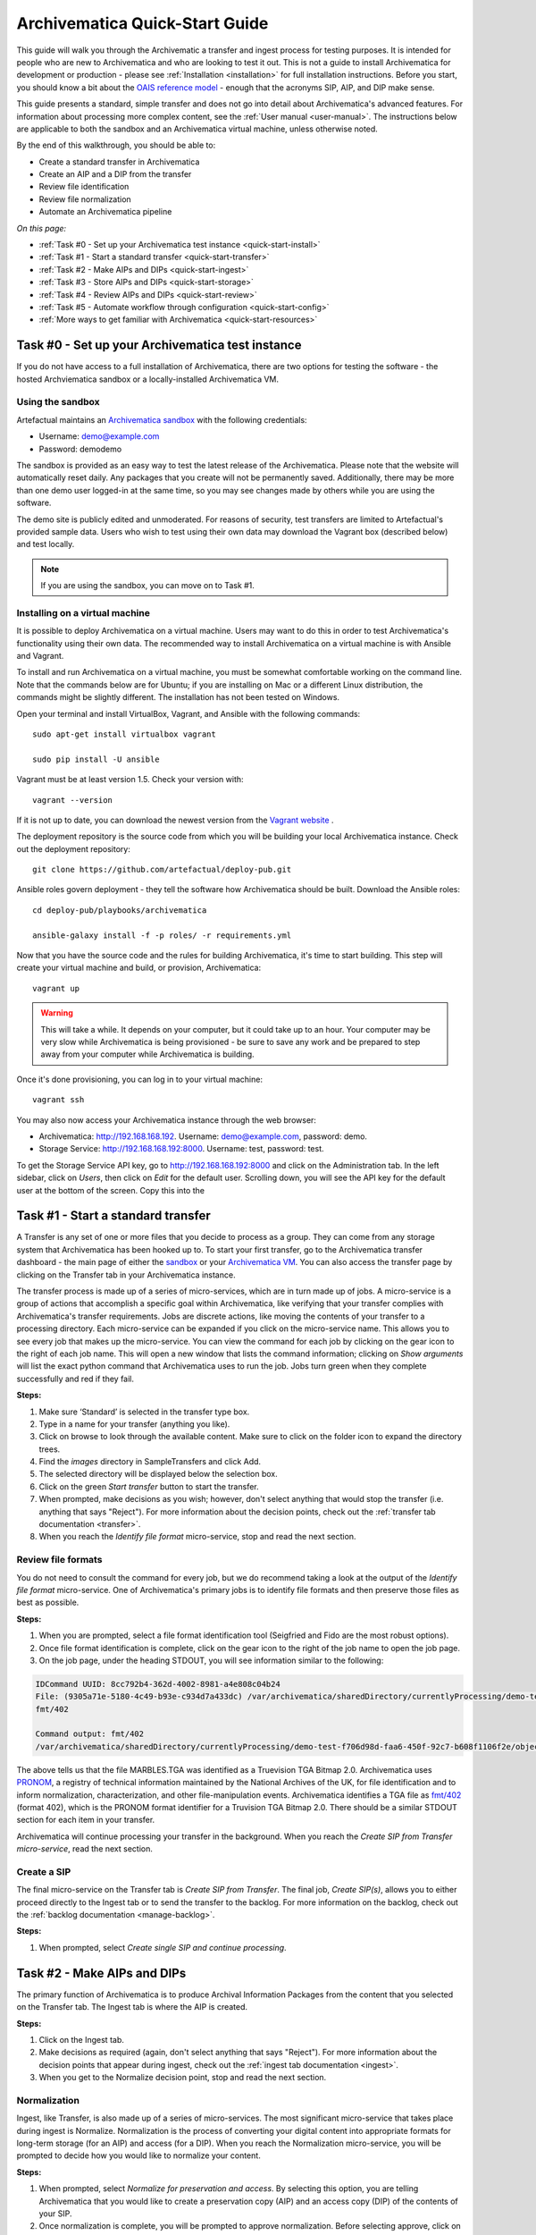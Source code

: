 .. _quick-start:

===============================
Archivematica Quick-Start Guide
===============================

This guide will walk you through the Archivematic a transfer and ingest process for
testing purposes. It is intended for people who are new to Archivematica and who
are looking to test it out. This is not a guide to install Archivematica for development
or production - please see :ref:`Installation <installation>` for full installation
instructions. Before you start, you should know a bit about the `OAIS reference model
<http://www.oclc.org/research/publications/library/2000/lavoie-oais.html>`_
- enough that the acronyms SIP, AIP, and DIP make sense.

This guide presents a standard, simple transfer and does not go into detail about
Archivematica's advanced features. For information about processing more
complex content, see the :ref:`User manual <user-manual>`. The instructions below
are applicable to both the sandbox and an Archivematica virtual machine, unless
otherwise noted.

By the end of this walkthrough, you should be able to:

* Create a standard transfer in Archivematica
* Create an AIP and a DIP from the transfer
* Review file identification
* Review file normalization
* Automate an Archivematica pipeline

*On this page:*

* :ref:`Task #0 - Set up your Archivematica test instance <quick-start-install>`
* :ref:`Task #1 - Start a standard transfer <quick-start-transfer>`
* :ref:`Task #2 - Make AIPs and DIPs <quick-start-ingest>`
* :ref:`Task #3 - Store AIPs and DIPs <quick-start-storage>`
* :ref:`Task #4 - Review AIPs and DIPs <quick-start-review>`
* :ref:`Task #5 - Automate workflow through configuration <quick-start-config>`
* :ref:`More ways to get familiar with Archivematica <quick-start-resources>`

.. _quick-start-install:

Task #0 - Set up your Archivematica test instance
-------------------------------------------------

If you do not have access to a full installation of Archivematica, there are two
options for testing the software - the hosted Archviematica sandbox or a locally-installed
Archivematica VM.

Using the sandbox
=================

Artefactual maintains an `Archivematica sandbox <sandbox.archivematica.org>`_ with the
following credentials:

* Username: demo@example.com
* Password: demodemo

The sandbox is provided as an easy way to test the latest release of the Archivematica.
Please note that the website will automatically reset daily. Any packages that you
create will not be permanently saved. Additionally, there may be more than one demo
user logged-in at the same time, so you may see changes made by others while you
are using the software.

The demo site is publicly edited and unmoderated. For reasons of security, test
transfers are limited to Artefactual's provided sample data. Users who wish to
test using their own data may download the Vagrant box (described below) and test
locally.

.. note::

  If you are using the sandbox, you can move on to Task #1.

Installing on a virtual machine
===============================

It is possible to deploy Archivematica on a virtual machine. Users may want to do
this in order to test Archivematica's functionality using their own data. The
recommended way to install Archivematica on a virtual machine is with Ansible and
Vagrant.

To install and run Archivematica on a virtual machine, you must be somewhat
comfortable working on the command line. Note that the commands below are for Ubuntu; if you are
installing on Mac or a different Linux distribution, the commands might be slightly different.
The installation has not been tested on Windows.

Open your terminal and install VirtualBox, Vagrant, and Ansible with the following commands::

  sudo apt-get install virtualbox vagrant

  sudo pip install -U ansible

Vagrant must be at least version 1.5. Check your version with::

  vagrant --version

If it is not up to date, you can download the newest version from the `Vagrant website <https://www.vagrantup.com/downloads.html>`_ .

The deployment repository is the source code from which you will be building your
local Archivematica instance. Check out the deployment repository::

  git clone https://github.com/artefactual/deploy-pub.git

Ansible roles govern deployment - they tell the software how Archivematica should
be built. Download the Ansible roles::

  cd deploy-pub/playbooks/archivematica

  ansible-galaxy install -f -p roles/ -r requirements.yml

Now that you have the source code and the rules for building Archivematica, it's
time to start building. This step will create your virtual machine and build, or
provision, Archivematica::

  vagrant up

.. warning::

  This will take a while. It depends on your computer, but it could take up to an
  hour. Your computer may be very slow while Archivematica is being provisioned - be
  sure to save any work and be prepared to step away from your computer while
  Archivematica is building.

Once it's done provisioning, you can log in to your virtual machine::

  vagrant ssh

You may also now access your Archivematica instance through the web browser:

* Archivematica: `<http://192.168.168.192>`_. Username: demo@example.com, password: demo.
* Storage Service: `<http://192.168.168.192:8000>`_. Username: test, password: test.

To get the Storage Service API key, go to `<http://192.168.168.192:8000>`_
and click on the Administration tab. In the left sidebar, click on *Users*, then
click on *Edit* for the default user. Scrolling down, you will see the API key for
the default user at the bottom of the screen. Copy this into the

.. _quick-start-transfer:

Task #1 - Start a standard transfer
-----------------------------------

A Transfer is any set of one or more files that you decide to process as a group.
They can come from any storage system that Archivematica has been hooked up to.
To start your first transfer, go to the Archivematica transfer dashboard - the main page
of either the `sandbox <sandbox.archivematica.org>`_ or your
`Archivematica VM <http://192.168.168.192>`_. You can also access the transfer page
by clicking on the Transfer tab in your Archivematica instance.

The transfer process is made up of a series of micro-services, which are in turn
made up of jobs. A micro-service is a group of actions that accomplish a specific
goal within Archivematica, like verifying that your transfer complies with Archivematica's
transfer requirements. Jobs are discrete actions, like moving the contents of your transfer
to a processing directory. Each micro-service can be expanded if you click on the
micro-service name. This allows you to see every job that makes up the
micro-service. You can view the command for each job by clicking on the gear icon
to the right of each job name. This will open a new window that lists the command
information; clicking on *Show arguments* will list the exact python command that
Archivematica uses to run the job. Jobs turn green when they complete successfully
and red if they fail.

**Steps:**

#. Make sure ‘Standard’ is selected in the transfer type box.
#. Type in a name for your transfer (anything you like).
#. Click on browse to look through the available content. Make sure to click on the folder icon to expand the directory trees.
#. Find the *images* directory in SampleTransfers and click Add.
#. The selected directory will be displayed below the selection box.
#. Click on the green *Start transfer* button to start the transfer.
#. When prompted, make decisions as you wish; however, don't select anything that would stop the transfer (i.e. anything that says "Reject"). For more information about the decision points, check out the :ref:`transfer tab documentation <transfer>`.
#. When you reach the *Identify file format* micro-service, stop and read the next section.

Review file formats
===================

You do not need to consult the command for every job, but we do recommend taking a
look at the output of the *Identify file format* micro-service. One of Archivematica's
primary jobs is to identify file formats and then preserve those files as best as
possible.

**Steps:**

#. When you are prompted, select a file format identification tool (Seigfried and Fido are the most robust options).
#. Once file format identification is complete, click on the gear icon to the right of the job name to open the job page.
#. On the job page, under the heading STDOUT, you will see information similar to the following:

.. code-block:: none

  IDCommand UUID: 8cc792b4-362d-4002-8981-a4e808c04b24
  File: (9305a71e-5180-4c49-b93e-c934d7a433dc) /var/archivematica/sharedDirectory/currentlyProcessing/demo-test-f706d98d-faa6-450f-92c7-b608f1106f2e/objects/pictures/MARBLES.TGA
  fmt/402

  Command output: fmt/402
  /var/archivematica/sharedDirectory/currentlyProcessing/demo-test-f706d98d-faa6-450f-92c7-b608f1106f2e/objects/pictures/MARBLES.TGA identified as a Truevision TGA Bitmap 2.0

The above tells us that the file MARBLES.TGA was identified as a Truevision TGA
Bitmap 2.0. Archivematica uses `PRONOM <https://www.nationalarchives.gov.uk/PRONOM/Default.aspx>`_,
a registry of technical information maintained by the National Archives of the UK,
for file identification and to inform normalization, characterization, and other
file-manipulation events. Archivematica identifies a TGA file as
`fmt/402 <https://www.nationalarchives.gov.uk/PRONOM/fmt/402>`_ (format 402),
which is the PRONOM format identifier for a Truvision TGA Bitmap 2.0. There should be
a similar STDOUT section for each item in your transfer.

Archivematica will continue processing your transfer in the background. When you reach the *Create SIP from Transfer micro-service*, read the next section.

Create a SIP
============

The final micro-service on the Transfer tab is *Create SIP from Transfer*. The
final job, *Create SIP(s)*, allows you to either proceed directly to the Ingest
tab or to send the transfer to the backlog. For more information on the backlog,
check out the :ref:`backlog documentation <manage-backlog>`.

**Steps:**

#. When prompted, select *Create single SIP and continue processing*.

.. _quick-start-ingest:

Task #2 - Make AIPs and DIPs
----------------------------

The primary function of Archivematica is to produce Archival Information Packages
from the content that you selected on the Transfer tab. The Ingest tab is where
the AIP is created.

**Steps:**

#. Click on the Ingest tab.
#. Make decisions as required (again, don't select anything that says "Reject"). For more information about the decision points that appear during ingest, check out the :ref:`ingest tab documentation <ingest>`.
#. When you get to the Normalize decision point, stop and read the next section.

Normalization
=============

Ingest, like Transfer, is also made up of a series of micro-services. The most
significant micro-service that takes place during ingest is Normalize. Normalization
is the process of converting your digital content into appropriate formats for long-term
storage (for an AIP) and access (for a DIP). When you reach the Normalization micro-service,
you will be prompted to decide how you would like to normalize your content.

**Steps:**

#. When prompted, select *Normalize for preservation and access*. By selecting this option, you are telling Archivematica that you would like to create a preservation copy (AIP) and an access copy (DIP) of the contents of your SIP.
#. Once normalization is complete, you will be prompted to approve normalization. Before selecting approve, click on the small page icon next to the drop down menu.
#. The Normalization Report will open in a separate tab. Information on how to read this report is included below.
#. In your main tab, click on the Preservation Planning tab at the top of the page. When the Preservation Planning tab is open, search for "SVG" (or whatever file format you would like to review). Click on the name of the file format.
#. You should now have two tabs open - the Normalization Report and the Preservation Planning page. Go back to the Normalization Report and review the next two sections.

Reviewing normalization for preservation
++++++++++++++++++++++++++++++++++++++++

The Normalization Report details whether or not normalization was attempted on the
contents of your SIP. This screenshot shows the report for lion.svg, identified
as a Scalable Vector Graphic, with the preservation columnns highlighted.

.. image:: images/normalization-report-preservation.png
   :align: left
   :width: 100%
   :alt: A row of the Normalization Report with the preservation columns indicated by a red box.

If you return to the Preservation Planning tab where you searched for SVG, you can
see that SVG files are considered a preservation format. Therefore, the Normalization
Report indicates the following:

* Preservation normalization was attempted.
* Preservation normalization did not fail.
* The image was already in a preservation format.

Essentially, this means that preservation normalization kicked off, but Archivematica
realized that the file was already in a preservation format and so no action was taken.

Reviewing normalization for access
++++++++++++++++++++++++++++++++++

This screenshot shows the report for lion.svg with the access columnns highlighted.

.. image:: images/normalization-report-access.png
   :align: left
   :width: 100%
   :alt: A row of the Normalization Report with the access columns indicated by a red box.

For access normalization, the report indicates the following:

* Access normalization was attempted.
* Access normalization did not fail.
* The image was not in an access format.

To review what this means for lion.svg, we'll dig a little deeper into the Preservation
Planning tab.

**Steps:**

#. Navigate back to the Preservation Planning tab.
#. Scroll down and find the *Normalization* section in the left-hand sidebar. Click on *Rules*.
#. Search for "Scalable Vector Graphics" (or whatever file format you are analyzing).

The results show the Access and Normalization rules for SVG files. Under the Command
column, we can discover that the preferred access format for an SVG is PDF. Archivematica
follows these rules to create access copies, so we can infer from the Normalization Report
that a PDF copy of the SVG file has been successfully created for the DIP. You can
also confirm this by checking the command output for the *Normalize for access* job
(similar to how you checked the command output for *Identify file format*, above) or
by reviewing the DIP once it has been stored.

Continue processing your ingest stopping when you reach the AIP and DIP decision points.

.. _quick-start-storage:

Task #3 - Store AIPs and DIPs
-----------------------------

Archivematica is a tool for creating packages. In a production environment, storage
occurs external to Archivematica in a storage system selected by the user or institution,
but for the sake of this demo we'll store our AIP and DIP in Archivematica's default
internal storage.

AIPs should always be stored first. Because the packages are smaller, storage options
for DIPs are usually the first to appear, so it's tempting to store them right away.
However, if anything goes wrong with your AIP, you would then have to delete the DIP
from the storage and access systems. Dealing with the AIP first allows you to store
and provide access to DIPs with confidence that the AIP is secure.

**Steps:**

#. Process your ingest until the *Store AIP* and *Upload DIP* micro-services to prompt you for a decision point.
#. Select "Store AIP" from the *Store AIP* dropdown.
#. In a moment, another decision point will prompt you to select a storage location for your AIP. There should only be one option - "Store AIP in standard Archivematica directory". Select this option.
#. Once the AIP is stored successfully, you can move on to dealing with the DIP. Neither a locally-installed Archivematica VM nor the sandbox is hooked up to an access system, so under *Upload DIP* select "Store DIP".
#. You will be prompted to select a storage location for your DIP. There should only be one option - "Store DIP in standard Archivematica directory". Select this option.

Your AIP and DIP are now stored in Archivematica's internal storage. The Archivematica
workflow is complete!

.. _quick-start-review:

Task #4 - Review AIPs and DIPs
------------------------------

Now that your AIP and DIP have been stored, they can be reviewed.

Review AIP
==========

**Steps:**

#. Click on the Archival Storage Tab. You should see your AIP listed in the search results there, but if not, you can search for it using the name you gave it in Task #1.
#. Depending on the version of Archivematica you are using, clicking on the name of the AIP will either open the AIP Details page or immediately download the AIP. If you end up on the AIP Details page, click on the ‘download’ button.
#. Once it's downloaded, open the AIP. You will need to a program capable of opening 7zip files installed on your computer. If required, you can download 7Zip here: http://www.7-zip.org/download.html
#. Once you have the AIP extracted, navigate through the folders until you find the objects directory. This directory contains the original images from your transfer as well as the preservation copies. You can compare the file formats in the objects directory to the rules in the Preservation Planning tab.
#. Navigate through the folders until you find the METS file and open it in a web browser or text editor. It will be titled something like "METS.7e58760a-e357-4165-9428-26f5bb2ba8ee.xml".
#. Find the <mets:fileSec> tag in the METS. Within the fileSec, you should be able to find information about every item in your original transfer - these are in the section tagged <mets:fileGrp USE="original">. Scrolling down, you can view complementary information for each of the preservation copies - this is in the section tagged <mets:fileGrp USE="preservation">.

The METS.xml file is very long, because it contains all of the information about your
files as well as information about the processes and tools that acted on those original
files. For more information about the contents and structure of the METS file, check out the `Archivematica wiki <https://wiki.archivematica.org/METS>`_.

Review DIP
==========

.. note::

  This section is only applicable to those using a VM as the Archivematica sandbox does not allow access to the Storage Service.

**Steps:**

#. In order to retrieve the DIP, you need to access the Archivematica Storage Service. Add ":8000" to the end of your Archivematica VM's URL (i.e. http://192.168.168.192:8000/). The default login is test/test.
#. In the Storage Service, click on the Packages tab.
#. On the far right side of the page, there is a search box. Search for your DIP by entering the name you gave it in Task #1.
#. You should see two results. One is your AIP and the other is the DIP. This is indicated under the "Type" column.
#. Once you've identified which file is your DIP, click on "Download".
#. Once it's downloaded, open the DIP. You will need to a program capable of opening tar files installed on your computer. 7Zip, mentioned above, can open TAR files: http://www.7-zip.org/download.html
#. Once you have the DIP extracted, open the objects directory. This directory contains the access copies derived from your original images. You can compare the file formats in the objects directory to the rules in the Preservation Planning tab.
#. The DIP also contains a thumbnails directory, which has small JPG versions of your images. If the image could not be converted to a JPG (as is the case with an SVG file), a generic icon is included instead.

.. _quick-start-config:

Task #5 - Automate workflow through configuration
-------------------------------------------------

Clicking on the Administration tab opens up Archivematica's processing configurations
screen. This is the most basic way of automating Archivematica. Each of the decision
points that you encountered during the Archivematica test that you ran, above, can
be automated on this page. This is mostly used if you know you will be making the
same decision each time you encounter a decision point.

**Steps:**

#. Click on the Administration tab. You should see a single processing configuration listed, called ‘default’.
#. Review the different options and select as many defaults as you would like. You should recognize the options from the decision points you made during previous tasks.

For example, you may want to automate the compression algorithm and level, because
you always want to use the same compression tool and you always want to compress
packages at the same rate. To set the compression-related processing configurations:

#. Check the box next to *Select compression algorithm*.
#. Using the dropdown to the right, select a compression algorithm - *7z using bzip2* is the most common.
#. Check the box next to *Select compression level*
#. Using the dropdown to the right, select a compression level - *5 - normal compression mode* is a good balance between speed and size.

We recommend that you run several tests in Archivematica before setting
up the processing configurations. As you become more familiar with Archivematica,
you will begin to recognize which decisions you make over and over again; these
are great candidates for automation via the processing configurations.

.. _quick-start-resources:

More ways to get familiar with Archivematica
--------------------------------------------

This tutorial covers a very basic Archivematica workflow. For information about processing more
complex content, see the :ref:`User manual <user-manual>`.

The tasks above are based on the Archivematica Worksheet first developed by Justin
Simpson for the HEAP-AIM25 Network Meeting in November 2016. The worksheet runs
through several more examples of Archivematica workflows. It is available for download
via the `Archivematica Camp Github repo <https://github.com/artefactual-labs/archivematica-camp>`_.
Feel free to use this worksheet for personal use or in a teaching context - see the
licence file in the repo.

:ref:`Back to the top <quick-start>`
